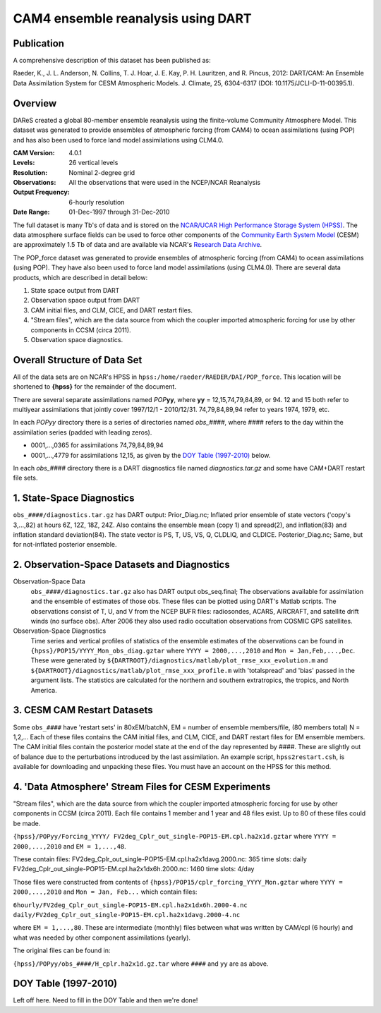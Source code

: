 CAM4 ensemble reanalysis using DART
===================================

Publication
-----------

A comprehensive description of this dataset has been published as:

Raeder, K., J. L. Anderson, N. Collins, T. J. Hoar, J. E. Kay, P. H. Lauritzen, and R. Pincus, 2012: DART/CAM: An Ensemble Data Assimilation System for CESM Atmospheric Models. J. Climate, 25, 6304-6317 (DOI: 10.1175/JCLI-D-11-00395.1).

Overview
--------
DAReS created a global 80-member ensemble reanalysis using the finite-volume Community Atmosphere Model. This dataset was generated to provide ensembles of atmospheric forcing (from CAM4) to ocean assimilations (using POP) and has also been used to force land model assimilations using CLM4.0.

:CAM Version: 4.0.1
:Levels: 26 vertical levels
:Resolution: Nominal 2-degree grid
:Observations: All the observations that were used in the NCEP/NCAR Reanalysis
:Output Frequency: 6-hourly resolution
:Date Range: 01-Dec-1997 through 31-Dec-2010

The full dataset is many Tb's of data and is stored on the `NCAR/UCAR High Performance Storage System (HPSS) <https://www2.cisl.ucar.edu/resources/storage-and-file-systems/hpss>`__. The data atmosphere surface fields can be used to force other components of the `Community Earth System Model <http://www2.cesm.ucar.edu/>`__ (CESM) are approximately 1.5 Tb of data and are available via NCAR's `Research Data Archive <https://rda.ucar.edu/datasets/ds199.1>`__.

The POP_force dataset was generated to provide ensembles of atmospheric forcing (from CAM4) to ocean assimilations (using POP). They have also been used to force land model assimilations (using CLM4.0). There are several data products, which are described in detail below:

#. State space output from DART
#. Observation space output from DART
#. CAM initial files, and CLM, CICE, and DART restart files.
#. "Stream files", which are the data source from which the coupler imported atmospheric forcing for use by other components in CCSM (circa 2011).
#. Observation space diagnostics.

Overall Structure of Data Set 
-----------------------------

All of the data sets are on NCAR's HPSS in ``hpss:/home/raeder/RAEDER/DAI/POP_force``. This location will be shortened to **{hpss}** for the remainder of the document.

There are several separate assimilations named *POP*\ **yy**, where **yy** = 12,15,74,79,84,89, or 94. 12 and 15 both refer to multiyear assimilations that jointly cover 1997/12/1 - 2010/12/31. 74,79,84,89,94 refer to years 1974, 1979, etc.

In each *POPyy* directory there is a series of directories named *obs_####*, where #### refers to the day within the assimilation series (padded with leading zeros).

- 0001,...,0365 for assimilations 74,79,84,89,94
- 0001,...,4779 for assimilations 12,15, as given by the `DOY Table (1997-2010)`_ below.

In each *obs_####* directory there is a DART diagnostics file named *diagnostics.tar.gz* and some have CAM+DART restart file sets.

1. State-Space Diagnostics
--------------------------

``obs_####/diagnostics.tar.gz`` has DART output: Prior_Diag.nc; Inflated prior ensemble of state vectors ('copy's 3,...,82) at hours 6Z, 12Z, 18Z, 24Z. Also contains the ensemble mean (copy 1) and spread(2), and inflation(83) and inflation standard deviation(84). The state vector is PS, T, US, VS, Q, CLDLIQ, and CLDICE. Posterior_Diag.nc; Same, but for not-inflated posterior ensemble.

2. Observation-Space Datasets and Diagnostics
---------------------------------------------

Observation-Space Data
  ``obs_####/diagnostics.tar.gz`` also has DART output obs_seq.final; The observations available for assimilation and the ensemble of estimates of those obs. These files can be plotted using DART's Matlab scripts. The observations consist of T, U, and V from the NCEP BUFR files: radiosondes, ACARS, AIRCRAFT, and satellite drift winds (no surface obs). After 2006 they also used radio occultation observations from COSMIC GPS satellites.

Observation-Space Diagnostics
  Time series and vertical profiles of statistics of the ensemble estimates of the observations can be found in ``{hpss}/POP15/YYYY_Mon_obs_diag.gztar`` where ``YYYY = 2000,...,2010`` and ``Mon = Jan,Feb,...,Dec``. These were generated by ``${DARTROOT}/diagnostics/matlab/plot_rmse_xxx_evolution.m`` and  ``${DARTROOT}/diagnostics/matlab/plot_rmse_xxx_profile.m`` with 'totalspread' and 'bias' passed in the argument lists. The statistics are calculated for the northern and southern extratropics, the tropics, and North America.

3. CESM CAM Restart Datasets
----------------------------

Some ``obs_####`` have 'restart sets' in 80xEM/batchN, EM = number of ensemble members/file, (80 members total) N = 1,2,... Each of these files contains the CAM initial files, and CLM, CICE, and DART restart files for EM ensemble members. The CAM initial files contain the posterior model state at the end of the day represented by ####. These are slightly out of balance due to the perturbations introduced by the last assimilation. An example script, ``hpss2restart.csh``, is available for downloading and unpacking these files. You must have an account on the HPSS for this method.

4. 'Data Atmosphere' Stream Files for CESM Experiments
------------------------------------------------------

"Stream files", which are the data source from which the coupler imported atmospheric forcing for use by other components in CCSM (circa 2011). Each file contains 1 member and 1 year and 48 files exist. Up to 80 of these files could be made.

``{hpss}/POPyy/Forcing_YYYY/ FV2deg_Cplr_out_single-POP15-EM.cpl.ha2x1d.gztar`` where ``YYYY = 2000,...,2010`` and ``EM = 1,...,48``. 

These contain files:
FV2deg_Cplr_out_single-POP15-EM.cpl.ha2x1davg.2000.nc: 365 time slots: daily
FV2deg_Cplr_out_single-POP15-EM.cpl.ha2x1dx6h.2000.nc: 1460 time slots: 4/day

Those files were constructed from contents of ``{hpss}/POP15/cplr_forcing_YYYY_Mon.gztar`` where ``YYYY = 2000,...,2010`` and ``Mon = Jan, Feb...`` which contain files:

``6hourly/FV2deg_Cplr_out_single-POP15-EM.cpl.ha2x1dx6h.2000-4.nc``
``daily/FV2deg_Cplr_out_single-POP15-EM.cpl.ha2x1davg.2000-4.nc``

where ``EM = 1,...,80``. These are intermediate (monthly) files between what was written by CAM/cpl (6 hourly) and what was needed by other component assimilations (yearly).

The original files can be found in:

``{hpss}/POPyy/obs_####/H_cplr.ha2x1d.gz.tar`` where ``####`` and ``yy`` are as above.

DOY Table (1997-2010)
---------------------

Left off here. Need to fill in the DOY Table and then we're done!
